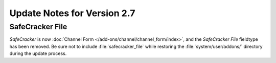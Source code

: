 Update Notes for Version 2.7
============================

SafeCracker File
----------------

*SafeCracker* is now :doc:`Channel Form
</add-ons/channel/channel_form/index>`, and the *SafeCracker File*
fieldtype has been removed. Be sure not to include
:file:`safecracker_file` while restoring the
:file:`system/user/addons/` directory during the
update process.
